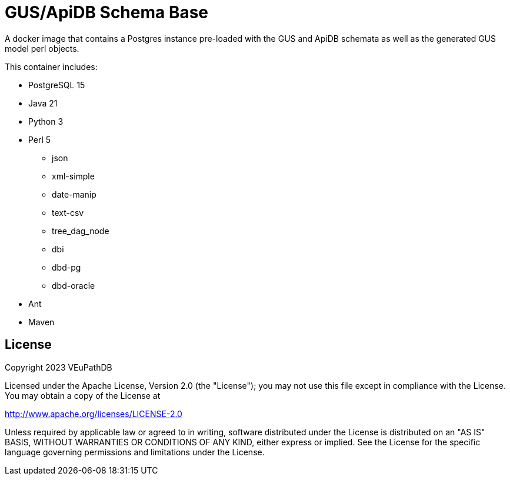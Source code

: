 = GUS/ApiDB Schema Base

A docker image that contains a Postgres instance pre-loaded with the GUS and
ApiDB schemata as well as the generated GUS model perl objects.

This container includes:

* PostgreSQL 15
* Java 21
* Python 3
* Perl 5
** json
** xml-simple
** date-manip
** text-csv
** tree_dag_node
** dbi
** dbd-pg
** dbd-oracle
* Ant
* Maven

== License


Copyright 2023 VEuPathDB

Licensed under the Apache License, Version 2.0 (the "License"); you may not use
this file except in compliance with the License.  You may obtain a copy of the
License at

http://www.apache.org/licenses/LICENSE-2.0

Unless required by applicable law or agreed to in writing, software distributed
under the License is distributed on an "AS IS" BASIS, WITHOUT WARRANTIES OR
CONDITIONS OF ANY KIND, either express or implied.  See the License for the
specific language governing permissions and limitations under the License.
